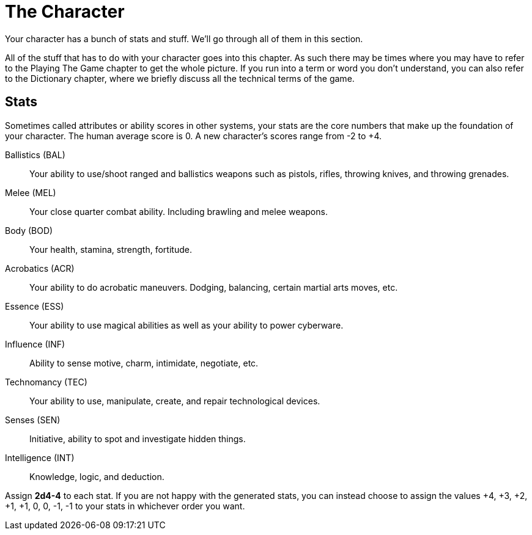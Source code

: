 = The Character

Your character has a bunch of stats and stuff. We’ll go through all of them in
this section.

All of the stuff that has to do with your character goes into this chapter. As
such there may be times where you may have to refer to the Playing The Game
chapter to get the whole picture. If you run into a term or word you don’t
understand, you can also refer to the Dictionary chapter, where we briefly
discuss all the technical terms of the game.

== Stats

Sometimes called attributes or ability scores in other systems, your stats are
the core numbers that make up the foundation of your character. The human
average score is 0. A new character's scores range from -2 to +4. 

Ballistics (BAL):: 
Your ability to use/shoot ranged and ballistics weapons such as pistols,
rifles, throwing knives, and throwing grenades.

Melee (MEL)::
Your close quarter combat ability. Including brawling and melee weapons.
Body (BOD)::
Your health, stamina, strength, fortitude. 
Acrobatics (ACR)::
Your ability to do acrobatic maneuvers. Dodging, balancing, certain martial
arts moves, etc.
Essence (ESS)::
Your ability to use magical abilities as well as your ability to power cyberware. 
Influence (INF)::
Ability to sense motive, charm, intimidate, negotiate, etc.
Technomancy (TEC)::
Your ability to use, manipulate, create, and repair technological devices.
Senses (SEN)::
Initiative, ability to spot and investigate hidden things.
Intelligence (INT)::
Knowledge, logic, and deduction.

Assign *2d4-4* to each stat. If you are not happy with the generated stats, you
can instead choose to assign the values  +4, +3, +2, +1, +1, 0, 0, -1, -1 to
your stats in whichever order you want.
